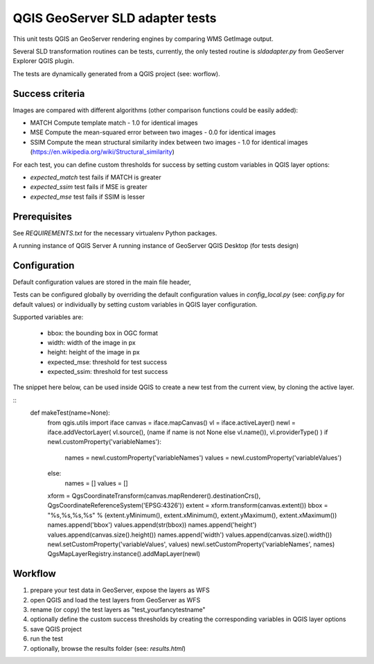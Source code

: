 QGIS GeoServer SLD adapter tests
================================

This unit tests QGIS an GeoServer rendering engines by comparing WMS GetImage
output.

Several SLD transformation routines can be tests, currently, the only tested
routine is `sldadapter.py` from GeoServer Explorer QGIS plugin.

The tests are dynamically generated from a QGIS project (see: worflow).

Success criteria
----------------

Images are compared with different algorithms (other comparison functions could be easily added):

* MATCH Compute template match - 1.0 for identical images
* MSE Compute the mean-squared error between two images - 0.0 for identical images
* SSIM Compute the mean structural similarity index between two images - 1.0 for identical images (https://en.wikipedia.org/wiki/Structural_similarity)

For each test, you can define custom thresholds for success by setting custom variables
in QGIS layer options:

* `expected_match` test fails if MATCH is greater
* `expected_ssim` test fails if MSE is greater
* `expected_mse` test fails if SSIM is lesser


Prerequisites
-------------

See `REQUIREMENTS.txt` for the necessary virtualenv Python packages.

A running instance of QGIS Server
A running instance of GeoServer
QGIS Desktop (for tests design)


Configuration
-------------

Default configuration values are stored in the main file header,

Tests can be configured globally by overriding the default configuration values
in `config_local.py` (see: `config.py` for default values) or individually by setting
custom variables in QGIS layer configuration.

Supported variables are:

    * bbox: the bounding box in OGC format
    * width: width of the image in px
    * height: height of the image in px
    * expected_mse: threshold for test success
    * expected_ssim: threshold for test success


The snippet here below, can be used inside QGIS to create a new test from the current view,
by cloning the active layer.


::
    def makeTest(name=None):
        from qgis.utils import iface
        canvas = iface.mapCanvas()
        vl = iface.activeLayer()
        newl = iface.addVectorLayer( vl.source(), (name if name is not None else vl.name()), vl.providerType() )
        if newl.customProperty('variableNames'):
            names = newl.customProperty('variableNames')
            values = newl.customProperty('variableValues')
        else:
            names = []
            values = []
        xform = QgsCoordinateTransform(canvas.mapRenderer().destinationCrs(), QgsCoordinateReferenceSystem('EPSG:4326'))
        extent = xform.transform(canvas.extent())
        bbox = "%s,%s,%s,%s" % (extent.yMinimum(), extent.xMinimum(), extent.yMaximum(), extent.xMaximum())
        names.append('bbox')
        values.append(str(bbox))
        names.append('height')
        values.append(canvas.size().height())
        names.append('width')
        values.append(canvas.size().width())
        newl.setCustomProperty('variableValues', values)
        newl.setCustomProperty('variableNames', names)
        QgsMapLayerRegistry.instance().addMapLayer(newl)



Workflow
--------

#. prepare your test data in GeoServer, expose the layers as WFS
#. open QGIS and load the test layers from GeoServer as WFS
#. rename (or copy) the test layers as "test_yourfancytestname"
#. optionally define the custom success thresholds by creating the corresponding variables in QGIS layer options
#. save QGIS project
#. run the test
#. optionally, browse the results folder (see: `results.html`)



